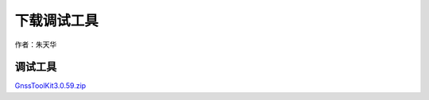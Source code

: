 下载调试工具
============

作者：朱天华

调试工具
~~~~~~~~

`GnssToolKit3.0.59.zip <http://openluat-luatcommunity.oss-cn-hangzhou.aliyuncs.com/attachment/20201130175000688_GnssToolKit3.0.59.zip>`__
